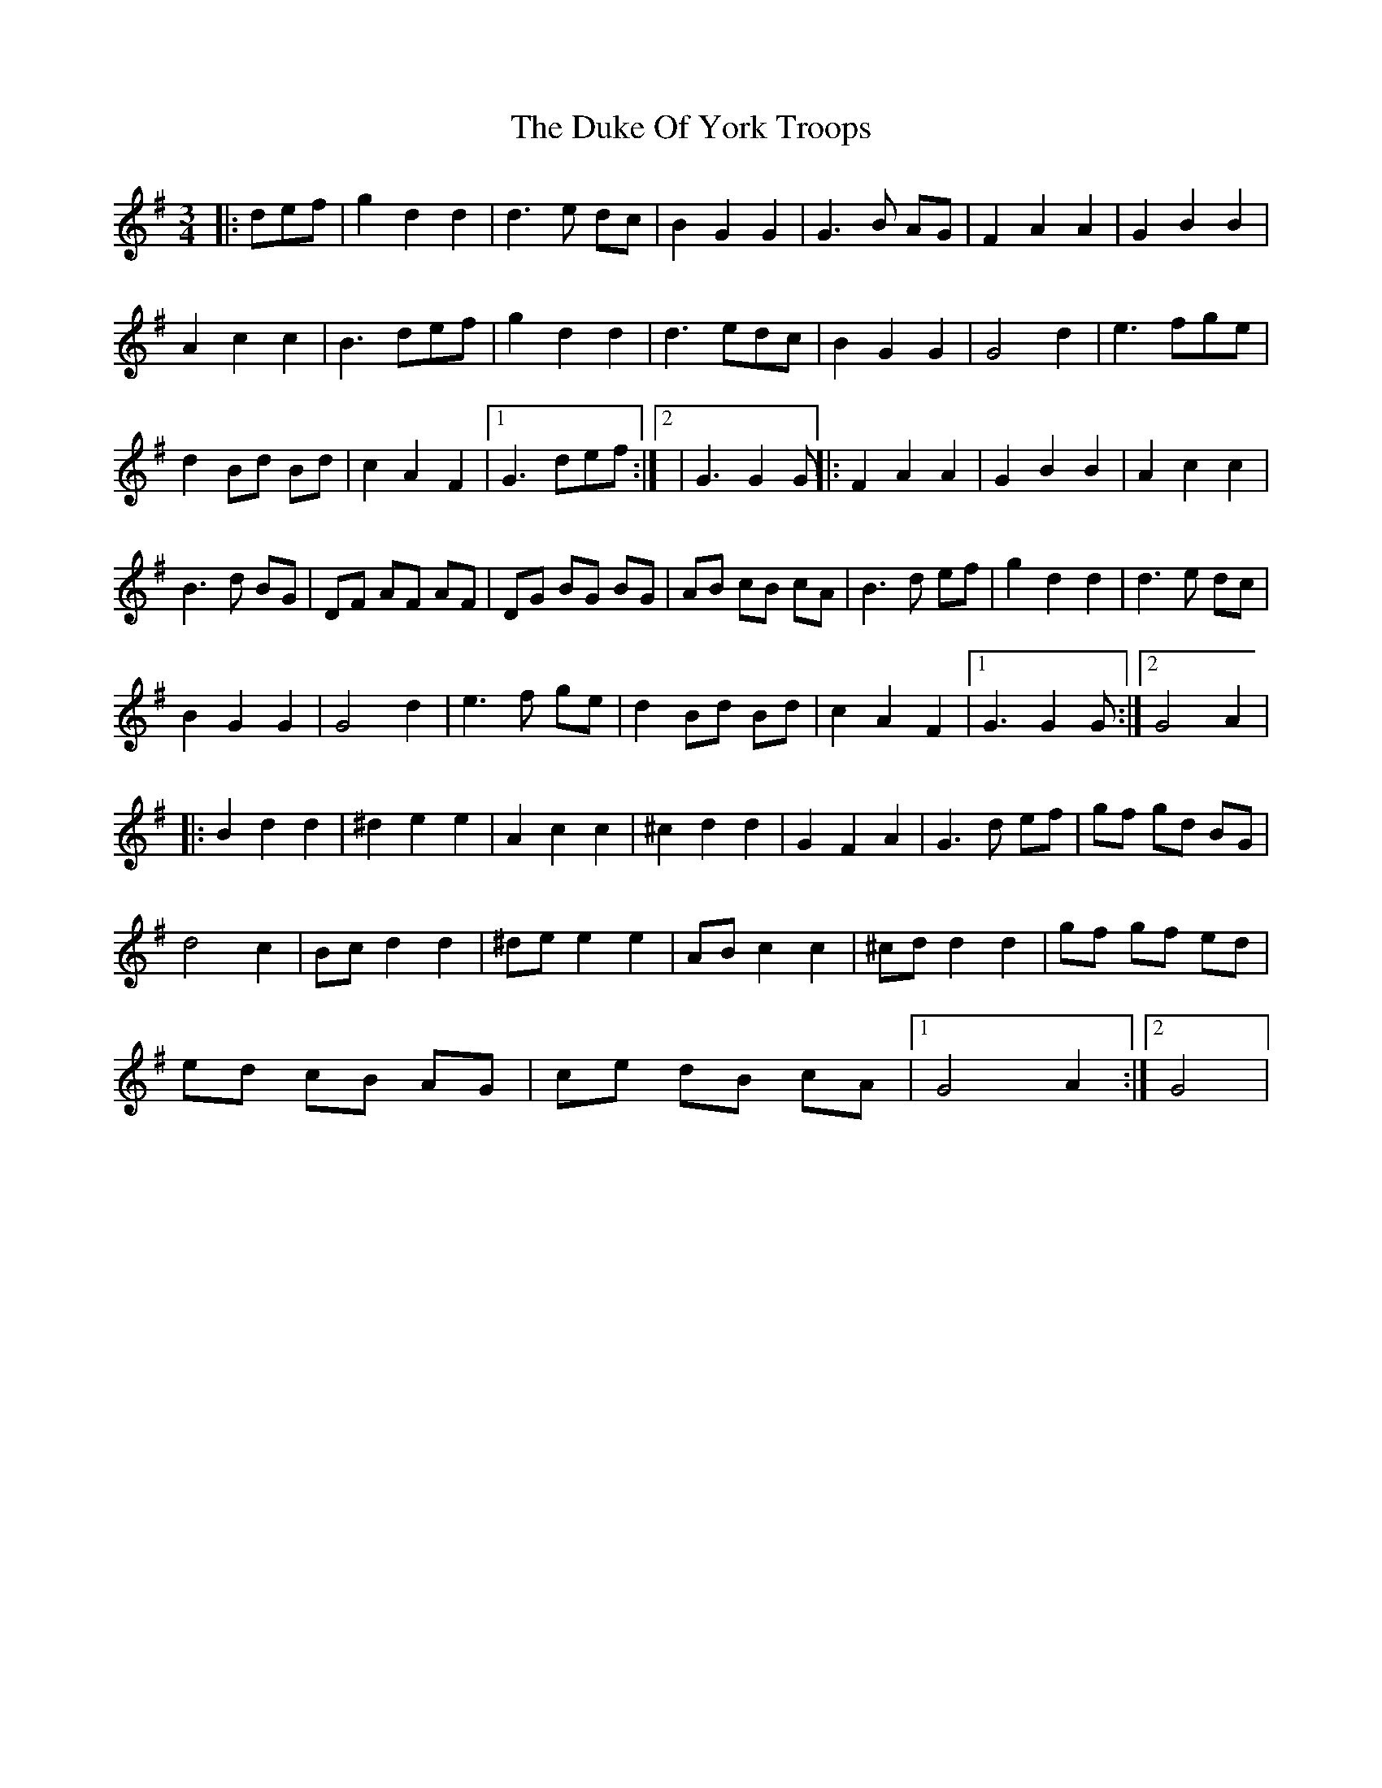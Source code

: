 X: 1
T: Duke Of York Troops, The
Z: marjolijn
S: https://thesession.org/tunes/13028#setting22401
R: waltz
M: 3/4
L: 1/8
K: Gmaj
|: def | g2 d2 d2|d3 e dc|B2 G2 G2|G3 B AG|F2 A2 A2|G2 B2 B2|
A2 c2 c2|B3 def|g2 d2 d2| d3 edc|B2 G2 G2|G4 d2|e3 fge|
d2 Bd Bd |c2 A2 F2|1G3 def:|2|G3 G2G||:F2 A2 A2|G2 B2 B2|A2 c2 c2|
B3 d BG|DF AF AF|DG BG BG|AB cB cA|B3 d ef|g2 d2 d2|d3 e dc|
B2 G2 G2|G4 d2|e3 f ge|d2 Bd Bd|c2 A2 F2|1G3 G2 G:|2G4 A2|
|:B2 d2 d2|^d2 e2 e2|A2 c2 c2|^c2 d2 d2|G2 F2 A2|G3 d ef|gf gd BG|
d4 c2|Bc d2 d2|^de e2 e2|AB c2 c2|^cd d2 d2|gf gf ed|
ed cB AG|ce dB cA|1G4 A2:|2G4|
